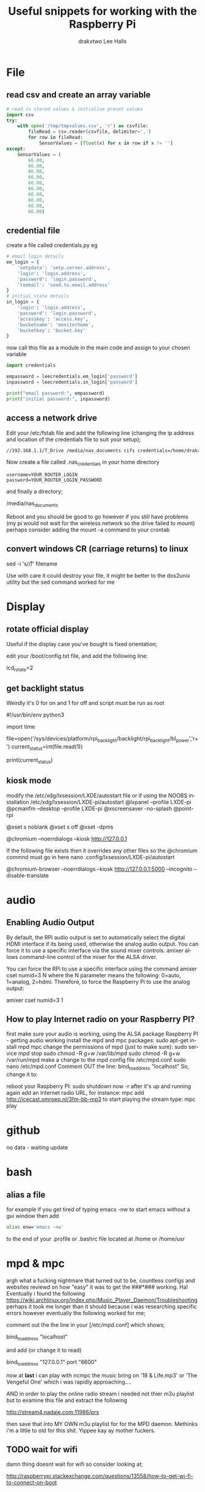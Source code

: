 #+TITLE: Useful snippets for working with the Raspberry Pi
#+AUTHOR: drakxtwo
#+EMAIL: lhalls72@gmail.com
#+DESCRIPTION: General information and snippets of code for working in python or bash with the RaspberryPi
#+KEYWORDS:  python raspberrypi snippet
#+AUTHOR: Lee Halls
#+MAILTO: lhalls72@gmail.com
#+KEYWORDS: raspberrypi notes snippets code bash python 
#+LANGUAGE:  en

* File
** read csv and create an array variable
#+BEGIN_SRC python
# read in stored values & initialise preset values
import csv
try:
    with open('/tmp/tmpvalues.csv', 'r') as csvfile:
        fileRead = csv.reader(csvfile, delimiter=',')
        for row in fileRead:
            SensorValues = [float(x) for x in row if x != '']
except:
    SensorValues = (
        66.00,
        66.00,
        66.00,
        66.00,
        66.00,
        66.00,
        66.00,
        66.00,
        66.00,
        66.00)
#+END_SRC

** credential file
create a file called credentials.py eg

#+BEGIN_SRC python
# email login details
em_login = {
    'smtpdata': 'smtp.server.address',
    'login': 'login.address',
    'password': 'login.password',
    'toemail': 'send.to.email.address'
}
# initial state details
in_login = {
    'login': 'login.address',
    'password': 'login.password',
    'accesskey': 'access.key',
    'bucketname': 'monitorhome',
    'bucketkey': 'bucket.key'
}
#+END_SRC

now call this file as a module in the main code and assign to your chosen variable

#+BEGIN_SRC python
import credentials

empassword = leecredentials.em_login['password']
inpassword = leecredentials.in_login['password']

print("email password:", empassword)
print("initial password:", inpassword)

#+END_SRC

** access a network drive
Edit your /etc/fstab file and add the following line (changing the ip address and location of the credentials file to suit your setup);

#+BEGIN_SRC bash
//192.168.1.1/T_Drive /media/nas_documents cifs credentials=/home/drakx/.nas_credentials,sec=ntlmv2,uid=1000,gid=1000,iocharset=utf8 0 0
#+END_SRC

Now create a file called .nas_credentials in your home directory

#+BEgIN_SRC
username=YOUR_ROUTER_LOGIN
password=YOUR_ROUTER_LOGIN_PASSWORD
#+END_SRC

and finally a directory;

/media/nas_documents

Reboot and you should be good to go however if you still have problems (my pi would not wait for the wireless network so the drive failed to mount) perhaps consider adding the mount -a command to your crontab

** convert windows CR (carriage returns) to linux
sed -i 's/\r//' filename

Use with care it could destroy your file, it might be better to the dos2unix utility but the sed command worked for me

* Display
** rotate official display
Useful if the display case you've bought is fixed orientation;

edit your /boot/config.txt file, and add the following line:

lcd_rotate=2

** get backlight status
Weirdly it's 0 for on and 1 for off and script must be run as root

#!/usr/bin/env python3
# gets backlight state

import time

file=open('/sys/devices/platform/rpi_backlight/backlight/rpi_backlight/bl_power','r+')
current_status=int(file.read(1))

print(current_status)

** kiosk mode
modify the /etc/xdg/lxsession/LXDE/autostart file or if using the NOOBS installation /etc/xdg/lxsession/LXDE-pi/autostart 
@lxpanel --profile LXDE-pi
@pcmanfm --desktop --profile LXDE-pi
@xscreensaver -no-splash
@point-rpi

@xset s noblank
@xset s off
@xset -dpms

@chromium --noerrdialogs --kiosk http://127.0.0.1

If the following file exists then it overrides any other files so the @chromium commnd must go in here
nano .config/lxsession/LXDE-pi/autostart

@chromium-browser --noerrdialogs --kiosk http://127.0.0.1:5000 --incognito --disable-translate

* audio
** Enabling Audio Output
By default, the RPi audio output is set to automatically select the digital HDMI interface if its being used, otherwise the analog audio output. You can force it to use a specific interface via the sound mixer controls.  amixer allows command-line control of the mixer for the ALSA driver.

You can force the RPi to use a specific interface using the command amixer cset numid=3 N where the N parameter means the following: 0=auto, 1=analog, 2=hdmi.  Therefore, to force the Raspberry Pi to use the analog output:

amixer cset numid=3 1
** How to play Internet radio on your Raspberry PI?

first make sure your audio is working, using the ALSA package
Raspberry PI - getting audio working
install the mpd and mpc packages:
sudo apt-get install mpd mpc
change the permissions of mpd (just to make sure):
sudo service mpd stop
sudo chmod -R g+w /var/lib/mpd
sudo chmod -R g+w /var/run/mpd
make a change to the mpd config file /etc/mpd.conf
sudo nano /etc/mpd.conf
Comment OUT the line:
bind_to_address "localhost"
So, change it to:
# bind_to_address "localhost"
reboot your Raspberry PI:
sudo shutdown now -r
after it's up and running again add an Internet radio URL, for instance:
mpc add http://icecast.omroep.nl/3fm-bb-mp3
to start playing the stream type:
mpc play

* github
no data - waiting update

* bash
** alias a file
for example if you get tired of typing emacs -nw to start emacs without a gui window then add

#+BEGIN_SRC bash
alias enw='emacs -nw'
#+END_SRC

to the end of your .profile or .bashrc file located at /home or /home/usr
* mpd & mpc

argh what a fucking nightmare that turned out to be, countless configs and websites reviewd on how "easy" it was to get the ###*### working. Ha! Eventually i found the following https://wiki.archlinux.org/index.php/Music_Player_Daemon/Troubleshooting perhaps it took me longer than it should because i was researching specific errors however eventually the following worked for me;

comment out the the line in your [/etc/mpd.conf] which shows;

bind_to_address "localhost"

and add (or change it to read) 

bind_to_address "127.0.0.1"
port "6600"

now at *last* i can play with ncmpc the music bring on '18 & Life.mp3' or 'The Vengeful One' which i was rapidly approaching....

AND in order to play the online radio stream i needed not thier m3u playlist but to examine this file and extract the following

http://stream4.nadaje.com:11986/prs

then save that into MY OWN m3u playlist for for the MPD daemon. Methinks i'm a little to old for this shit. Yippee kay ay mother fuckers.

** TODO wait for wifi
damn thing doesnt wait for wifi so consider looking at;

http://raspberrypi.stackexchange.com/questions/13558/how-to-get-wi-fi-to-connect-on-boot

* crontab

The & at the end of the line makes the script run in the background whilst the pi carries on booting
@reboot sudo python /home/pi/homeApp/ourhome.py &

By default, the logging for the cron daemon is not enabled in Debian (I assume it is the system you are using). To enable it, please open the file /etc/rsyslog.conf via

sudo nano /etc/rsyslog.conf

and uncomment the line

# cron.*                          /var/log/cron.log

to run a command on boot i use the following in the crontab file

@reboot run_command

** cron sleep
Starting a command on reboot after x seconds 

For some reason my pi would not wait for the wifi network to come online (wait for network on boot is enabled) so my NAS wont connect, to be honest i had other things to do than fault find so as i added an @reboot mount command with a sleep period to ensure the drive was accessible;

#+BEGIN_SRC
@reboot sleep 10;sudo mount -a
#+END_SRC

** specifying the crontab editor
export VISUAL=nano; crontab -e

* wifi

add to /etc/network/interfaces the following

auto lo
iface lo inet loopback

auto eth0
allow-hotplug eth0
iface eth0 inet manual

auto wlan0
allow-hotplug wlan0
iface wlan0 inet manual
    wpa-conf /etc/wpa_supplicant/wpa_supplicant.conf

allow-hotplug wlan1
iface wlan1 inet manual
    wpa-conf /etc/wpa_supplicant/wpa_supplicant.conf

* mail

Had problems with a cron job and no idea why, wihtout an MTA or mail transport assistant i could not see what errors were being given, after reading up i installed postfix

sudo apt install postfix

Choosing "LOCAL" during setup, then after a reboot i could use the following to find out what went wrong:
#+BEGIN_SRC
sudo tail -f /var/mail/<user>
#+END_SRC

* emacs
Most of my pi's run headless and when editing i like to emacs so i need to type emacs -nw filename all the time. Creating an alias eases the typing
#+BEGIN_SRC bash
alias emacs="emacs -nw"
#+END_SRC
